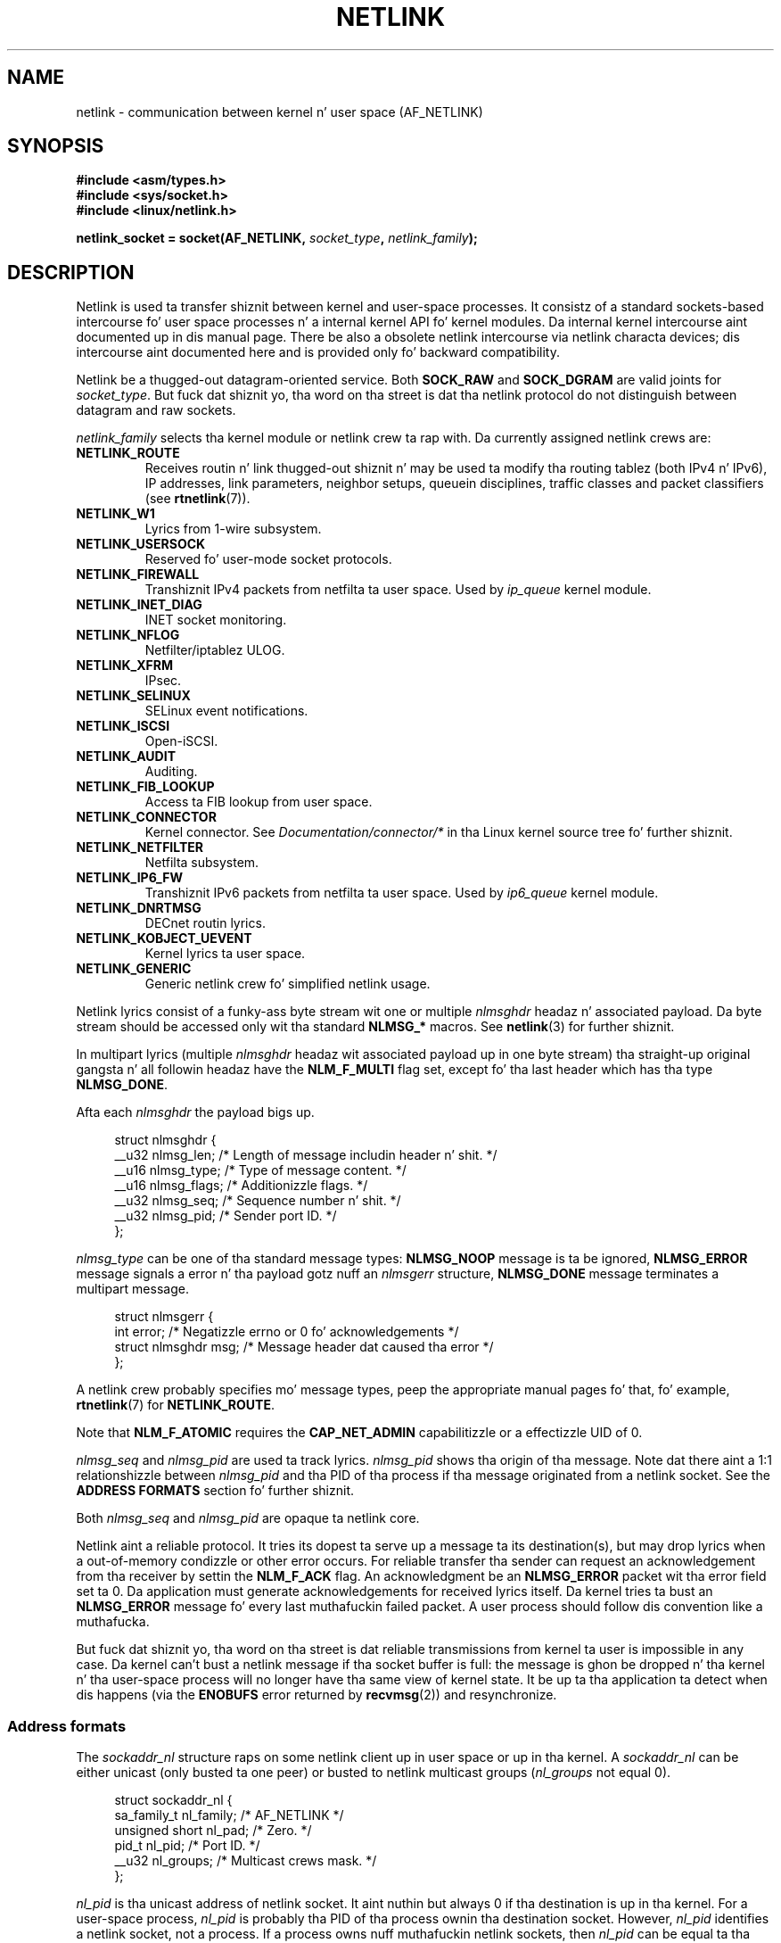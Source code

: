 '\" t
.\" This playa page is Copyright (c) 1998 by Andi Kleen.
.\"
.\" %%%LICENSE_START(GPL_NOVERSION_ONELINE)
.\" Subject ta tha GPL.
.\" %%%LICENSE_END
.\"
.\" Based on tha original gangsta comments from Alexey Kuznetsov
.\" Modified 2005-12-27 by Hasso Tepper <hasso@estpak.ee>
.\" $Id: netlink.7,v 1.8 2000/06/22 13:23:00 ak Exp $
.TH NETLINK  7 2013-03-15 "Linux" "Linux Programmerz Manual"
.SH NAME
netlink \- communication between kernel n' user space (AF_NETLINK)
.SH SYNOPSIS
.nf
.B #include <asm/types.h>
.B #include <sys/socket.h>
.B #include <linux/netlink.h>

.BI "netlink_socket = socket(AF_NETLINK, " socket_type ", " netlink_family );
.fi
.SH DESCRIPTION
Netlink is used ta transfer shiznit between kernel and
user-space processes.
It consistz of a standard sockets-based intercourse fo' user space
processes n' a internal kernel API fo' kernel modules.
Da internal kernel intercourse aint documented up in dis manual page.
There be also a obsolete netlink intercourse
via netlink characta devices; dis intercourse aint documented here
and is provided only fo' backward compatibility.

Netlink be a thugged-out datagram-oriented service.
Both
.B SOCK_RAW
and
.B SOCK_DGRAM
are valid joints for
.IR socket_type .
But fuck dat shiznit yo, tha word on tha street is dat tha netlink protocol do not distinguish between datagram
and raw sockets.

.I netlink_family
selects tha kernel module or netlink crew ta rap with.
Da currently assigned netlink crews are:
.TP
.B NETLINK_ROUTE
Receives routin n' link thugged-out shiznit n' may be used ta modify tha routing
tablez (both IPv4 n' IPv6), IP addresses, link parameters,
neighbor setups, queuein disciplines, traffic classes and
packet classifiers (see
.BR rtnetlink (7)).
.TP
.B NETLINK_W1
Lyrics from 1-wire subsystem.
.TP
.B NETLINK_USERSOCK
Reserved fo' user-mode socket protocols.
.TP
.B NETLINK_FIREWALL
Transhiznit IPv4 packets from netfilta ta user space.
Used by
.I ip_queue
kernel module.
.TP
.B NETLINK_INET_DIAG
.\" FIXME Mo' details on NETLINK_INET_DIAG needed.
INET socket monitoring.
.TP
.B NETLINK_NFLOG
Netfilter/iptablez ULOG.
.TP
.B NETLINK_XFRM
.\" FIXME Mo' details on NETLINK_XFRM needed.
IPsec.
.TP
.B NETLINK_SELINUX
SELinux event notifications.
.TP
.B NETLINK_ISCSI
.\" FIXME Mo' details on NETLINK_ISCSI needed.
Open-iSCSI.
.TP
.B NETLINK_AUDIT
.\" FIXME Mo' details on NETLINK_AUDIT needed.
Auditing.
.TP
.B NETLINK_FIB_LOOKUP
.\" FIXME Mo' details on NETLINK_FIB_LOOKUP needed.
Access ta FIB lookup from user space.
.TP
.B NETLINK_CONNECTOR
Kernel connector.
See
.I Documentation/connector/*
in tha Linux kernel source tree fo' further shiznit.
.TP
.B NETLINK_NETFILTER
.\" FIXME Mo' details on NETLINK_NETFILTER needed.
Netfilta subsystem.
.TP
.B NETLINK_IP6_FW
Transhiznit IPv6 packets from netfilta ta user space.
Used by
.I ip6_queue
kernel module.
.TP
.B NETLINK_DNRTMSG
DECnet routin lyrics.
.TP
.B NETLINK_KOBJECT_UEVENT
.\" FIXME Mo' details on NETLINK_KOBJECT_UEVENT needed.
Kernel lyrics ta user space.
.TP
.B NETLINK_GENERIC
Generic netlink crew fo' simplified netlink usage.
.PP
Netlink lyrics consist of a funky-ass byte stream wit one or multiple
.I nlmsghdr
headaz n' associated payload.
Da byte stream should be accessed only wit tha standard
.B NLMSG_*
macros.
See
.BR netlink (3)
for further shiznit.

In multipart lyrics (multiple
.I nlmsghdr
headaz wit associated payload up in one byte stream) tha straight-up original gangsta n' all
followin headaz have the
.B NLM_F_MULTI
flag set, except fo' tha last header which has tha type
.BR NLMSG_DONE .

Afta each
.I nlmsghdr
the payload bigs up.

.in +4n
.nf
struct nlmsghdr {
    __u32 nlmsg_len;    /* Length of message includin header n' shit. */
    __u16 nlmsg_type;   /* Type of message content. */
    __u16 nlmsg_flags;  /* Additionizzle flags. */
    __u32 nlmsg_seq;    /* Sequence number n' shit. */
    __u32 nlmsg_pid;    /* Sender port ID. */
};
.fi
.in

.I nlmsg_type
can be one of tha standard message types:
.B NLMSG_NOOP
message is ta be ignored,
.B NLMSG_ERROR
message signals a error n' tha payload gotz nuff an
.I nlmsgerr
structure,
.B NLMSG_DONE
message terminates a multipart message.

.in +4n
.nf
struct nlmsgerr {
    int error;        /* Negatizzle errno or 0 fo' acknowledgements */
    struct nlmsghdr msg;  /* Message header dat caused tha error */
};
.fi
.in

A netlink crew probably specifies mo' message types, peep the
appropriate manual pages fo' that, fo' example,
.BR rtnetlink (7)
for
.BR NETLINK_ROUTE .
.TS
tab(:);
l s
lB l.
Standard flag bits up in \fInlmsg_flags\fP
_
NLM_F_REQUEST:Must be set on all request lyrics.
NLM_F_MULTI:T{
Da message is part of a multipart message terminated by
.BR NLMSG_DONE .
T}
NLM_F_ACK:Request fo' a acknowledgment on success.
NLM_F_ECHO:Echo dis request.
.TE
.ad
.sp 1
.\" No right adjustment fo' text blocks up in tables
.na
.TS
tab(:);
l s
lB l.
Additionizzle flag bits fo' GET requests
_
NLM_F_ROOT:Return tha complete table instead of a single entry.
NLM_F_MATCH:T{
Return all entries matchin criteria passed up in message content.
Not implemented yet.
T}
.\" FIXME NLM_F_ATOMIC aint used any more?
NLM_F_ATOMIC:Return a atomic snapshot of tha table.
NLM_F_DUMP:T{
Convenience macro; equivalent ta (NLM_F_ROOT|NLM_F_MATCH).
T}
.TE
.ad
.sp 1
Note that
.B NLM_F_ATOMIC
requires the
.B CAP_NET_ADMIN
capabilitizzle or a effectizzle UID of 0.
.na
.TS
tab(:);
l s
lB l.
Additionizzle flag bits fo' NEW requests
_
NLM_F_REPLACE:Replace existin matchin object.
NLM_F_EXCL:Don't replace if tha object already exists.
NLM_F_CREATE:Smoke object if it don't already exist.
NLM_F_APPEND:Add ta tha end of tha object list.
.TE
.ad
.sp 1
.I nlmsg_seq
and
.I nlmsg_pid
are used ta track lyrics.
.I nlmsg_pid
shows tha origin of tha message.
Note dat there aint a 1:1 relationshizzle between
.I nlmsg_pid
and tha PID of tha process if tha message originated from a netlink
socket.
See the
.B ADDRESS FORMATS
section fo' further shiznit.

Both
.I nlmsg_seq
and
.I nlmsg_pid
.\" FIXME Explain mo' bout nlmsg_seq n' nlmsg_pid.
are opaque ta netlink core.

Netlink aint a reliable protocol.
It tries its dopest ta serve up a message ta its destination(s),
but may drop lyrics when a out-of-memory condizzle or
other error occurs.
For reliable transfer tha sender can request an
acknowledgement from tha receiver by settin the
.B NLM_F_ACK
flag.
An acknowledgment be an
.B NLMSG_ERROR
packet wit tha error field set ta 0.
Da application must generate acknowledgements for
received lyrics itself.
Da kernel tries ta bust an
.B NLMSG_ERROR
message fo' every last muthafuckin failed packet.
A user process should follow dis convention like a muthafucka.

But fuck dat shiznit yo, tha word on tha street is dat reliable transmissions from kernel ta user is impossible
in any case.
Da kernel can't bust a netlink message if tha socket buffer is full:
the message is ghon be dropped n' tha kernel n' tha user-space process will
no longer have tha same view of kernel state.
It be up ta tha application ta detect when dis happens (via the
.B ENOBUFS
error returned by
.BR recvmsg (2))
and resynchronize.
.SS Address formats
The
.I sockaddr_nl
structure raps on some netlink client up in user space or up in tha kernel.
A
.I sockaddr_nl
can be either unicast (only busted ta one peer) or busted to
netlink multicast groups
.RI ( nl_groups
not equal 0).

.in +4n
.nf
struct sockaddr_nl {
    sa_family_t     nl_family;  /* AF_NETLINK */
    unsigned short  nl_pad;     /* Zero. */
    pid_t           nl_pid;     /* Port ID. */
    __u32           nl_groups;  /* Multicast crews mask. */
};
.fi
.in

.I nl_pid
is tha unicast address of netlink socket.
It aint nuthin but always 0 if tha destination is up in tha kernel.
For a user-space process,
.I nl_pid
is probably tha PID of tha process ownin tha destination socket.
However,
.I nl_pid
identifies a netlink socket, not a process.
If a process owns nuff muthafuckin netlink
sockets, then
.I nl_pid
can be equal ta tha process ID only fo' at most one socket.
There is two ways ta assign
.I nl_pid
to a netlink socket.
If tha application sets
.I nl_pid
before calling
.BR bind (2),
then it is up ta tha application ta make shizzle that
.I nl_pid
is unique.
If tha application sets it ta 0, tha kernel takes care of assignin dat shit.
Da kernel assigns tha process ID ta tha straight-up original gangsta netlink socket tha process
opens n' assigns a unique
.I nl_pid
to every last muthafuckin netlink socket dat tha process subsequently creates.

.I nl_groups
is a lil' bit mask wit every last muthafuckin bit representin a netlink crew number.
Each netlink crew has a set of 32 multicast groups.
When
.BR bind (2)
is called on tha socket, the
.I nl_groups
field up in the
.I sockaddr_nl
should be set ta a lil' bit mask of tha crews which it wishes ta dig.
Da default value fo' dis field is zero which means dat no multicasts
will be received.
A socket may multicast lyrics ta any of tha multicast crews by setting
.I nl_groups
to a lil' bit mask of tha crews it wishes ta bust ta when it calls
.BR sendmsg (2)
or do a
.BR connect (2).
Only processes wit a effectizzle UID of 0 or the
.B CAP_NET_ADMIN
capabilitizzle may bust or dig a netlink multicast group.
Since Linux 2.6.13,
.\" commit d629b836d151d43332492651dd841d32e57ebe3b
lyrics can't be broadcast ta multiple groups.
Any replies ta a message received fo' a multicast crew should be
sent back ta tha bustin  PID n' tha multicast group.
Some Linux kernel subsystems may additionally allow other users
to bust and/or receive lyrics.
As at Linux 3.0, the
.BR NETLINK_KOBJECT_UEVENT ,
.BR NETLINK_GENERIC ,
.BR NETLINK_ROUTE ,
and
.BR NETLINK_SELINUX
groups allow other playas ta receive lyrics.
No crews allow other playas ta bust lyrics.
.SH VERSIONS
Da socket intercourse ta netlink be a freshly smoked up feature of Linux 2.2.

Linux 2.0 supported a mo' primitizzle device-based netlink intercourse
(which is still available as a cold-ass lil compatibilitizzle option).
This obsolete intercourse aint busted lyrics bout here.

NETLINK_SELINUX rocked up in Linux 2.6.4.

NETLINK_AUDIT rocked up in Linux 2.6.6.

NETLINK_KOBJECT_UEVENT rocked up in Linux 2.6.10.

NETLINK_W1 n' NETLINK_FIB_LOOKUP rocked up in Linux 2.6.13.

NETLINK_INET_DIAG, NETLINK_CONNECTOR n' NETLINK_NETFILTER rocked up in
Linux 2.6.14.

NETLINK_GENERIC n' NETLINK_ISCSI rocked up in Linux 2.6.15.
.SH NOTES
It be often betta ta use netlink via
.I libnetlink
or
.I libnl
than via tha low-level kernel intercourse.
.SH BUGS
This manual page aint complete.
.SH EXAMPLE
Da followin example creates a
.B NETLINK_ROUTE
netlink socket which will dig the
.B RTMGRP_LINK
(network intercourse create/delete/up/down events) and
.B RTMGRP_IPV4_IFADDR
(IPv4 addresses add/delete events) multicast groups.

.in +4n
.nf
struct sockaddr_nl sa;

memset(&sa, 0, sizeof(sa));
sa.nl_family = AF_NETLINK;
sa.nl_groups = RTMGRP_LINK | RTMGRP_IPV4_IFADDR;

fd = socket(AF_NETLINK, SOCK_RAW, NETLINK_ROUTE);
bind(fd, (struct sockaddr *) &sa, sizeof(sa));
.fi
.in

Da next example demonstrates how tha fuck ta bust a netlink message ta the
kernel (pid 0).
Note dat application must take care of message sequence numbers
in order ta reliably track acknowledgements.

.in +4n
.nf
struct nlmsghdr *nh;    /* Da nlmsghdr wit payload ta send yo, but it ain't no stoppin cause I be still poppin'. */
struct sockaddr_nl sa;
struct iovec iov = { nh, nh\->nlmsg_len };
struct msghdr msg;

msg = { &sa, sizeof(sa), &iov, 1, NULL, 0, 0 };
memset(&sa, 0, sizeof(sa));
sa.nl_family = AF_NETLINK;
nh\->nlmsg_pid = 0;
nh\->nlmsg_seq = ++sequence_number;
/* Request a ack from kernel by settin NLM_F_ACK. */
nh\->nlmsg_flags |= NLM_F_ACK;

sendmsg(fd, &msg, 0);
.fi
.in

And tha last example be bout readin netlink message.

.in +4n
.nf
int len;
char buf[4096];
struct iovec iov = { buf, sizeof(buf) };
struct sockaddr_nl sa;
struct msghdr msg;
struct nlmsghdr *nh;

msg = { &sa, sizeof(sa), &iov, 1, NULL, 0, 0 };
len = recvmsg(fd, &msg, 0);

for (nh = (struct nlmsghdr *) buf; NLMSG_OK (nh, len);
     nh = NLMSG_NEXT (nh, len)) {
    /* Da end of multipart message. */
    if (nh\->nlmsg_type == NLMSG_DONE)
        return;

    if (nh\->nlmsg_type == NLMSG_ERROR)
        /* Do some error handling. */
    ...

    /* Continue wit parsin payload. Y'all KNOW dat shit, muthafucka! */
    ...
}
.fi
.in
.SH SEE ALSO
.BR cmsg (3),
.BR netlink (3),
.BR capabilitizzles (7),
.BR rtnetlink (7)

.UR ftp://ftp.inr.ac.ru\:/ip-routing\:/iproute2*
information bout libnetlink
.UE

.UR http://people.suug.ch\:/~tgr\:/libnl/
information bout libnl
.UE

RFC 3549 "Linux Netlink as a IP Skillz Protocol"
.SH COLOPHON
This page is part of release 3.53 of tha Linux
.I man-pages
project.
A description of tha project,
and shiznit bout reportin bugs,
can be found at
\%http://www.kernel.org/doc/man\-pages/.
